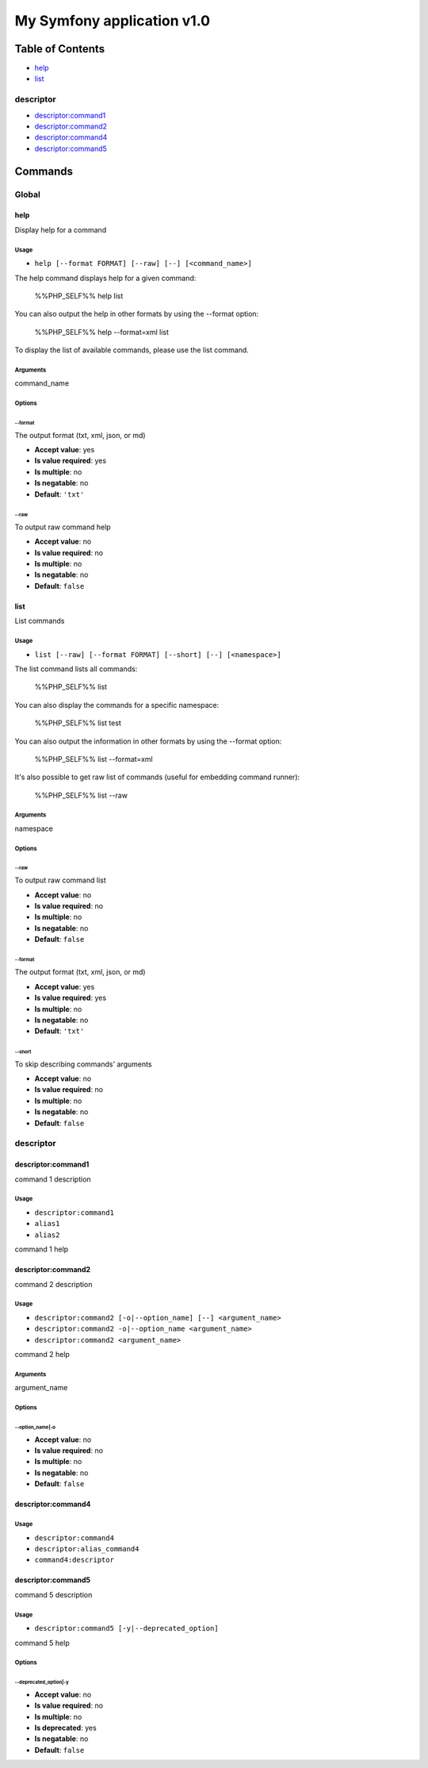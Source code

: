 My Symfony application v1.0
===========================

Table of Contents
-----------------



- `help`_
- `list`_

descriptor
~~~~~~~~~~



- `descriptor:command1`_
- `descriptor:command2`_
- `descriptor:command4`_
- `descriptor:command5`_

Commands
--------

Global
~~~~~~

help
....

Display help for a command

Usage
^^^^^

- ``help [--format FORMAT] [--raw] [--] [<command_name>]``

The help command displays help for a given command:

  %%PHP_SELF%% help list

You can also output the help in other formats by using the --format option:

  %%PHP_SELF%% help --format=xml list

To display the list of available commands, please use the list command.

Arguments
^^^^^^^^^

command_name

Options
^^^^^^^

\-\-format
""""""""""

The output format (txt, xml, json, or md)

- **Accept value**: yes
- **Is value required**: yes
- **Is multiple**: no
- **Is negatable**: no
- **Default**: ``'txt'``

\-\-raw
"""""""

To output raw command help

- **Accept value**: no
- **Is value required**: no
- **Is multiple**: no
- **Is negatable**: no
- **Default**: ``false``



list
....

List commands

Usage
^^^^^

- ``list [--raw] [--format FORMAT] [--short] [--] [<namespace>]``

The list command lists all commands:

  %%PHP_SELF%% list

You can also display the commands for a specific namespace:

  %%PHP_SELF%% list test

You can also output the information in other formats by using the --format option:

  %%PHP_SELF%% list --format=xml

It's also possible to get raw list of commands (useful for embedding command runner):

  %%PHP_SELF%% list --raw

Arguments
^^^^^^^^^

namespace

Options
^^^^^^^

\-\-raw
"""""""

To output raw command list

- **Accept value**: no
- **Is value required**: no
- **Is multiple**: no
- **Is negatable**: no
- **Default**: ``false``

\-\-format
""""""""""

The output format (txt, xml, json, or md)

- **Accept value**: yes
- **Is value required**: yes
- **Is multiple**: no
- **Is negatable**: no
- **Default**: ``'txt'``

\-\-short
"""""""""

To skip describing commands' arguments

- **Accept value**: no
- **Is value required**: no
- **Is multiple**: no
- **Is negatable**: no
- **Default**: ``false``



descriptor
~~~~~~~~~~

.. _alias1:

.. _alias2:

descriptor:command1
...................

command 1 description

Usage
^^^^^

- ``descriptor:command1``
- ``alias1``
- ``alias2``

command 1 help



descriptor:command2
...................

command 2 description

Usage
^^^^^

- ``descriptor:command2 [-o|--option_name] [--] <argument_name>``
- ``descriptor:command2 -o|--option_name <argument_name>``
- ``descriptor:command2 <argument_name>``

command 2 help

Arguments
^^^^^^^^^

argument_name

Options
^^^^^^^

\-\-option_name|-o
""""""""""""""""""

- **Accept value**: no
- **Is value required**: no
- **Is multiple**: no
- **Is negatable**: no
- **Default**: ``false``



.. _descriptor:alias_command4:

.. _command4:descriptor:

descriptor:command4
...................

Usage
^^^^^

- ``descriptor:command4``
- ``descriptor:alias_command4``
- ``command4:descriptor``




descriptor:command5
...................

command 5 description

Usage
^^^^^

- ``descriptor:command5 [-y|--deprecated_option]``

command 5 help

Options
^^^^^^^

\-\-deprecated_option|-y
""""""""""""""""""""""""

- **Accept value**: no
- **Is value required**: no
- **Is multiple**: no
- **Is deprecated**: yes
- **Is negatable**: no
- **Default**: ``false``
